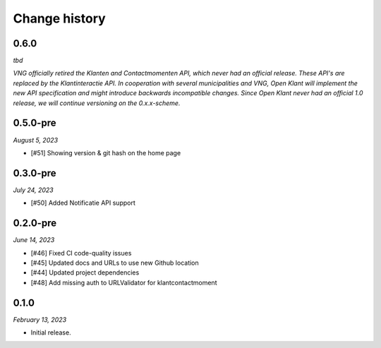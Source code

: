 ==============
Change history
==============

0.6.0
=====

*tbd*


*VNG officially retired the Klanten and Contactmomenten API, which never had an
official release. These API's are replaced by the Klantinteractie API. In 
cooperation with several municipalities and VNG, Open Klant will implement the 
new API specification and might introduce backwards incompatible changes. Since
Open Klant never had an official 1.0 release, we will continue versioning on 
the 0.x.x-scheme.*

0.5.0-pre
=========

*August 5, 2023*

* [#51] Showing version & git hash on the home page

0.3.0-pre
=========

*July 24, 2023*

* [#50] Added Notificatie API support

0.2.0-pre
=========

*June 14, 2023*

* [#46] Fixed CI code-quality issues
* [#45] Updated docs and URLs to use new Github location
* [#44] Updated project dependencies
* [#48] Add missing auth to URLValidator for klantcontactmoment

0.1.0
=========

*February 13, 2023*

* Initial release.
